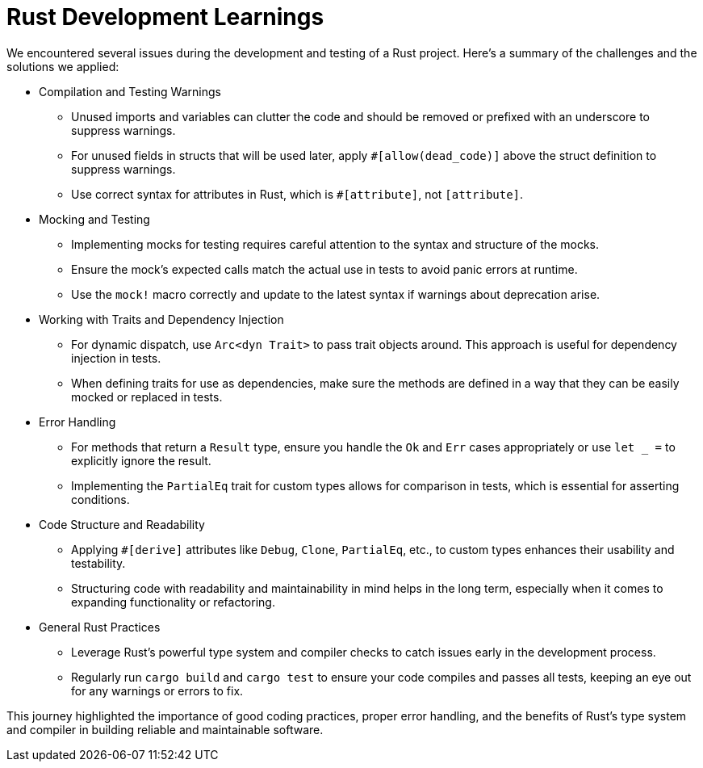 = Rust Development Learnings

We encountered several issues during the development and testing of a Rust project. Here's a summary of the challenges and the solutions we applied:

* Compilation and Testing Warnings
** Unused imports and variables can clutter the code and should be removed or prefixed with an underscore to suppress warnings.
** For unused fields in structs that will be used later, apply `#[allow(dead_code)]` above the struct definition to suppress warnings.
** Use correct syntax for attributes in Rust, which is `#[attribute]`, not `[attribute]`.

* Mocking and Testing
** Implementing mocks for testing requires careful attention to the syntax and structure of the mocks.
** Ensure the mock's expected calls match the actual use in tests to avoid panic errors at runtime.
** Use the `mock!` macro correctly and update to the latest syntax if warnings about deprecation arise.

* Working with Traits and Dependency Injection
** For dynamic dispatch, use `Arc<dyn Trait>` to pass trait objects around. This approach is useful for dependency injection in tests.
** When defining traits for use as dependencies, make sure the methods are defined in a way that they can be easily mocked or replaced in tests.

* Error Handling
** For methods that return a `Result` type, ensure you handle the `Ok` and `Err` cases appropriately or use `let _ =` to explicitly ignore the result.
** Implementing the `PartialEq` trait for custom types allows for comparison in tests, which is essential for asserting conditions.

* Code Structure and Readability
** Applying `#[derive]` attributes like `Debug`, `Clone`, `PartialEq`, etc., to custom types enhances their usability and testability.
** Structuring code with readability and maintainability in mind helps in the long term, especially when it comes to expanding functionality or refactoring.

* General Rust Practices
** Leverage Rust's powerful type system and compiler checks to catch issues early in the development process.
** Regularly run `cargo build` and `cargo test` to ensure your code compiles and passes all tests, keeping an eye out for any warnings or errors to fix.

This journey highlighted the importance of good coding practices, proper error handling, and the benefits of Rust's type system and compiler in building reliable and maintainable software.
